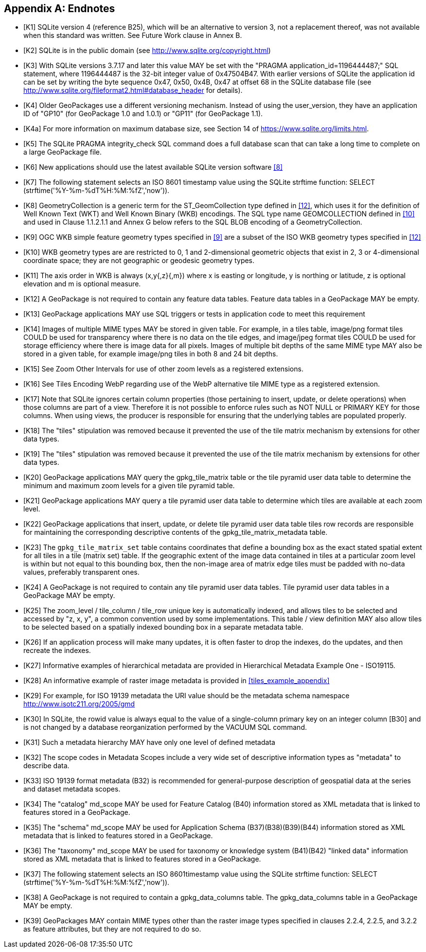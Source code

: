[appendix]
== Endnotes 

[bibliography]
- [[[K1]]] SQLite version 4 (reference B25), which will be an alternative to version 3, not a replacement thereof, was not available when this standard was written. See Future Work clause in Annex B. 
- [[[K2]]] SQLite is in the public domain (see http://www.sqlite.org/copyright.html) 
- [[[K3]]] With SQLite versions 3.7.17 and later this value MAY be set with the "PRAGMA application_id=1196444487;" SQL statement, where 1196444487 is the 32-bit integer value of 0x47504B47. With earlier versions of SQLite the application id can be set by writing the byte sequence 0x47, 0x50, 0x4B, 0x47 at offset 68 in the SQLite database file (see http://www.sqlite.org/fileformat2.html#database_header for details). 
- [[[K4]]] Older GeoPackages use a different versioning mechanism. Instead of using the user_version, they have an application ID of "GP10" (for GeoPackage 1.0 and 1.0.1) or "GP11" (for GeoPackage 1.1).
- [[[K4a]]] For more information on maximum database size, see Section 14 of https://www.sqlite.org/limits.html. 
- [[[K5]]] The SQLite PRAGMA integrity_check SQL command does a full database scan that can take a long time to complete on a large GeoPackage file.
- [[[K6]]] New applications should use the latest available SQLite version software <<8>>
- [[[K7]]] The following statement selects an ISO 8601 timestamp value using the SQLite strftime function: SELECT (strftime('%Y-%m-%dT%H:%M:%fZ','now')).
- [[[K8]]] GeometryCollection is a generic term for the ST_GeomCollection type defined in <<12>>, which uses it for the definition of Well Known Text (WKT) and Well Known Binary (WKB) encodings. The SQL type name GEOMCOLLECTION defined in <<10>> and used in Clause 1.1.2.1.1 and Annex G below refers to the SQL BLOB encoding of a GeometryCollection.
- [[[K9]]] OGC WKB simple feature geometry types specified in <<9>> are a subset of the ISO WKB geometry types specified in <<12>>
- [[[K10]]] WKB geometry types are are restricted to 0, 1 and 2-dimensional geometric objects that exist in 2, 3 or 4-dimensional coordinate space; they are not geographic or geodesic geometry types.
- [[[K11]]] The axis order in WKB is always (x,y{,z}{,m}) where x is easting or longitude, y is northing or latitude, z is optional elevation and m is optional measure.
- [[[K12]]] A GeoPackage is not required to contain any feature data tables. Feature data tables in a GeoPackage MAY be empty.
- [[[K13]]] GeoPackage applications MAY use SQL triggers or tests in application code to meet this requirement
- [[[K14]]] Images of multiple MIME types MAY be stored in given table. For example, in a tiles table, image/png format tiles COULD be used for transparency where there is no data on the tile edges, and image/jpeg format tiles COULD be used for storage efficiency where there is image data for all pixels. Images of multiple bit depths of the same MIME type MAY also be stored in a given table, for example image/png tiles in both 8 and 24 bit depths.
- [[[K15]]] See Zoom Other Intervals for use of other zoom levels as a registered extensions.
- [[[K16]]] See Tiles Encoding WebP regarding use of the WebP alternative tile MIME type as a registered extension.
- [[[K17]]] Note that SQLite ignores certain column properties (those pertaining to insert, update, or delete operations) when those columns are part of a view. Therefore it is not possible to enforce rules such as NOT NULL or PRIMARY KEY for those columns. When using views, the producer is responsible for ensuring that the underlying tables are populated properly.
- [[[K18]]] The "tiles" stipulation was removed because it prevented the use of the tile matrix mechanism by extensions for other data types.
- [[[K19]]] The "tiles" stipulation was removed because it prevented the use of the tile matrix mechanism by extensions for other data types.
- [[[K20]]] GeoPackage applications MAY query the gpkg_tile_matrix table or the tile pyramid user data table to determine the minimum and maximum zoom levels for a given tile pyramid table.
- [[[K21]]] GeoPackage applications MAY query a tile pyramid user data table to determine which tiles are available at each zoom level.
- [[[K22]]] GeoPackage applications that insert, update, or delete tile pyramid user data table tiles row records are responsible for maintaining the corresponding descriptive contents of the gpkg_tile_matrix_metadata table.
- [[[K23]]] The `gpkg_tile_matrix_set` table contains coordinates that define a bounding box as the exact stated spatial extent for all tiles in a tile (matrix set) table. If the geographic extent of the image data contained in tiles at a particular zoom level is within but not equal to this bounding box, then the non-image area of matrix edge tiles must be padded with no-data values, preferably transparent ones.
- [[[K24]]] A GeoPackage is not required to contain any tile pyramid user data tables. Tile pyramid user data tables in a GeoPackage MAY be empty.
- [[[K25]]] The zoom_level / tile_column / tile_row unique key is automatically indexed, and allows tiles to be selected and accessed by "z, x, y", a common convention used by some implementations. This table / view definition MAY also allow tiles to be selected based on a spatially indexed bounding box in a separate metadata table.
- [[[K26]]] If an application process will make many updates, it is often faster to drop the indexes, do the updates, and then recreate the indexes.
- [[[K27]]] Informative examples of hierarchical metadata are provided in Hierarchical Metadata Example One - ISO19115.
- [[[K28]]] An informative example of raster image metadata is provided in <<tiles_example_appendix>>
- [[[K29]]] For example, for ISO 19139 metadata the URI value should be the metadata schema namespace http://www.isotc211.org/2005/gmd
- [[[K30]]] In SQLite, the rowid value is always equal to the value of a single-column primary key on an integer column [B30] and is not changed by a database reorganization performed by the VACUUM SQL command.
- [[[K31]]] Such a metadata hierarchy MAY have only one level of defined metadata
- [[[K32]]] The scope codes in Metadata Scopes include a very wide set of descriptive information types as "metadata" to describe data.
- [[[K33]]] ISO 19139 format metadata (B32) is recommended for general-purpose description of geospatial data at the series and dataset metadata scopes.
- [[[K34]]] The "catalog" md_scope MAY be used for Feature Catalog (B40) information stored as XML metadata that is linked to features stored in a GeoPackage.
- [[[K35]]] The "schema" md_scope MAY be used for Application Schema (B37)(B38)(B39)(B44) information stored as XML metadata that is linked to features stored in a GeoPackage.
- [[[K36]]] The "taxonomy" md_scope MAY be used for taxonomy or knowledge system (B41)(B42) "linked data" information stored as XML metadata that is linked to features stored in a GeoPackage.
- [[[K37]]] The following statement selects an ISO 8601timestamp value using the SQLite strftime function: SELECT (strftime('%Y-%m-%dT%H:%M:%fZ','now')).
- [[[K38]]] A GeoPackage is not required to contain a gpkg_data_columns table. The gpkg_data_columns table in a GeoPackage MAY be empty.
- [[[K39]]] GeoPackages MAY contain MIME types other than the raster image types specified in clauses 2.2.4, 2.2.5, and 3.2.2 as feature attributes, but they are not required to do so.
